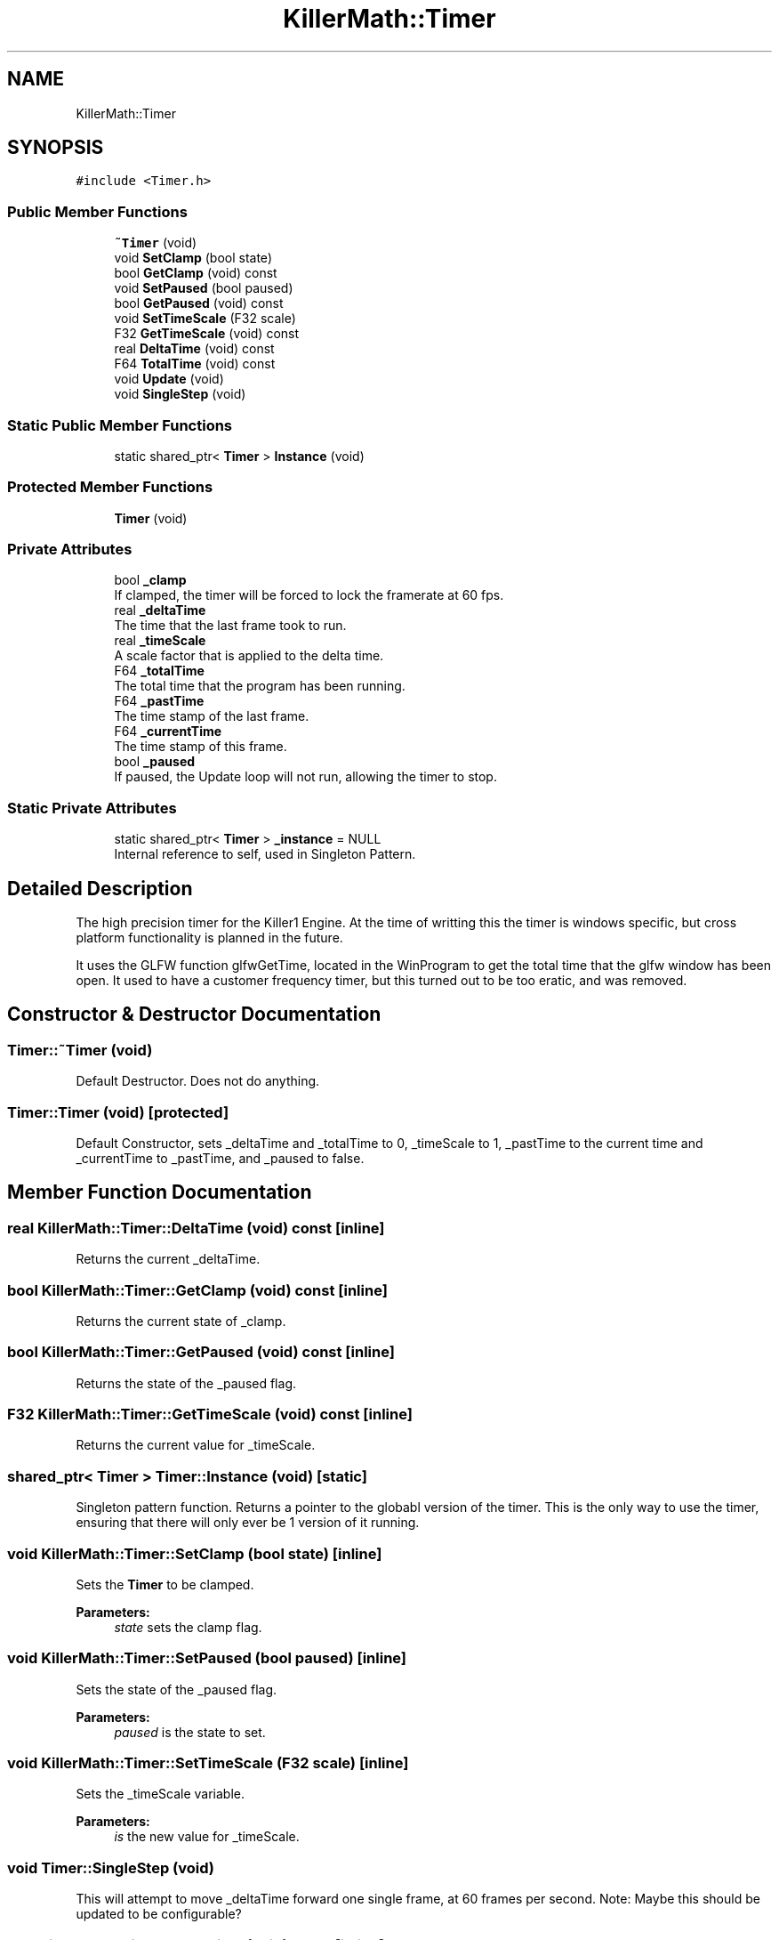 .TH "KillerMath::Timer" 3 "Mon Feb 4 2019" "Killer Engine" \" -*- nroff -*-
.ad l
.nh
.SH NAME
KillerMath::Timer
.SH SYNOPSIS
.br
.PP
.PP
\fC#include <Timer\&.h>\fP
.SS "Public Member Functions"

.in +1c
.ti -1c
.RI "\fB~Timer\fP (void)"
.br
.ti -1c
.RI "void \fBSetClamp\fP (bool state)"
.br
.ti -1c
.RI "bool \fBGetClamp\fP (void) const"
.br
.ti -1c
.RI "void \fBSetPaused\fP (bool paused)"
.br
.ti -1c
.RI "bool \fBGetPaused\fP (void) const"
.br
.ti -1c
.RI "void \fBSetTimeScale\fP (F32 scale)"
.br
.ti -1c
.RI "F32 \fBGetTimeScale\fP (void) const"
.br
.ti -1c
.RI "real \fBDeltaTime\fP (void) const"
.br
.ti -1c
.RI "F64 \fBTotalTime\fP (void) const"
.br
.ti -1c
.RI "void \fBUpdate\fP (void)"
.br
.ti -1c
.RI "void \fBSingleStep\fP (void)"
.br
.in -1c
.SS "Static Public Member Functions"

.in +1c
.ti -1c
.RI "static shared_ptr< \fBTimer\fP > \fBInstance\fP (void)"
.br
.in -1c
.SS "Protected Member Functions"

.in +1c
.ti -1c
.RI "\fBTimer\fP (void)"
.br
.in -1c
.SS "Private Attributes"

.in +1c
.ti -1c
.RI "bool \fB_clamp\fP"
.br
.RI "If clamped, the timer will be forced to lock the framerate at 60 fps\&. "
.ti -1c
.RI "real \fB_deltaTime\fP"
.br
.RI "The time that the last frame took to run\&. "
.ti -1c
.RI "real \fB_timeScale\fP"
.br
.RI "A scale factor that is applied to the delta time\&. "
.ti -1c
.RI "F64 \fB_totalTime\fP"
.br
.RI "The total time that the program has been running\&. "
.ti -1c
.RI "F64 \fB_pastTime\fP"
.br
.RI "The time stamp of the last frame\&. "
.ti -1c
.RI "F64 \fB_currentTime\fP"
.br
.RI "The time stamp of this frame\&. "
.ti -1c
.RI "bool \fB_paused\fP"
.br
.RI "If paused, the Update loop will not run, allowing the timer to stop\&. "
.in -1c
.SS "Static Private Attributes"

.in +1c
.ti -1c
.RI "static shared_ptr< \fBTimer\fP > \fB_instance\fP = NULL"
.br
.RI "Internal reference to self, used in Singleton Pattern\&. "
.in -1c
.SH "Detailed Description"
.PP 
The high precision timer for the Killer1 Engine\&. At the time of writting this the timer is windows specific, but cross platform functionality is planned in the future\&.
.PP
It uses the GLFW function glfwGetTime, located in the WinProgram to get the total time that the glfw window has been open\&. It used to have a customer frequency timer, but this turned out to be too eratic, and was removed\&. 
.SH "Constructor & Destructor Documentation"
.PP 
.SS "Timer::~Timer (void)"
Default Destructor\&. Does not do anything\&. 
.SS "Timer::Timer (void)\fC [protected]\fP"
Default Constructor, sets _deltaTime and _totalTime to 0, _timeScale to 1, _pastTime to the current time and _currentTime to _pastTime, and _paused to false\&. 
.SH "Member Function Documentation"
.PP 
.SS "real KillerMath::Timer::DeltaTime (void) const\fC [inline]\fP"
Returns the current _deltaTime\&. 
.SS "bool KillerMath::Timer::GetClamp (void) const\fC [inline]\fP"
Returns the current state of _clamp\&. 
.SS "bool KillerMath::Timer::GetPaused (void) const\fC [inline]\fP"
Returns the state of the _paused flag\&. 
.SS "F32 KillerMath::Timer::GetTimeScale (void) const\fC [inline]\fP"
Returns the current value for _timeScale\&. 
.SS "shared_ptr< \fBTimer\fP > Timer::Instance (void)\fC [static]\fP"
Singleton pattern function\&. Returns a pointer to the globabl version of the timer\&. This is the only way to use the timer, ensuring that there will only ever be 1 version of it running\&. 
.SS "void KillerMath::Timer::SetClamp (bool state)\fC [inline]\fP"
Sets the \fBTimer\fP to be clamped\&. 
.PP
\fBParameters:\fP
.RS 4
\fIstate\fP sets the clamp flag\&. 
.RE
.PP

.SS "void KillerMath::Timer::SetPaused (bool paused)\fC [inline]\fP"
Sets the state of the _paused flag\&. 
.PP
\fBParameters:\fP
.RS 4
\fIpaused\fP is the state to set\&. 
.RE
.PP

.SS "void KillerMath::Timer::SetTimeScale (F32 scale)\fC [inline]\fP"
Sets the _timeScale variable\&. 
.PP
\fBParameters:\fP
.RS 4
\fIis\fP the new value for _timeScale\&. 
.RE
.PP

.SS "void Timer::SingleStep (void)"
This will attempt to move _deltaTime forward one single frame, at 60 frames per second\&. Note: Maybe this should be updated to be configurable? 
.SS "F64 KillerMath::Timer::TotalTime (void) const\fC [inline]\fP"
Returns the total time that the program has been running\&. 
.SS "void Timer::Update (void)"
This updates the _totalTime and _deltaTime values\&. This is where all of the magic happens\&. Should be called once per frame\&. It called WinProgram::GetTime()\&. 

.SH "Author"
.PP 
Generated automatically by Doxygen for Killer Engine from the source code\&.
